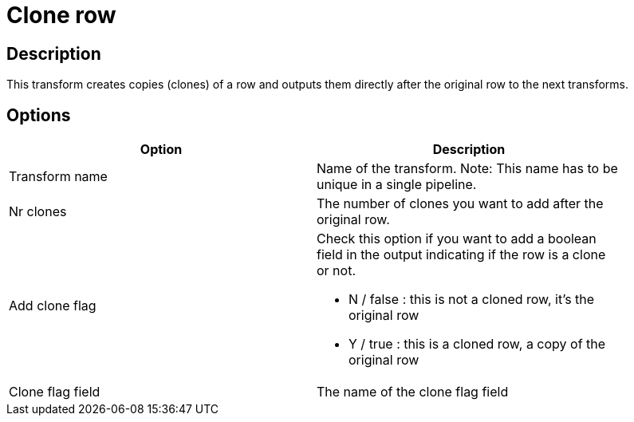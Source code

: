 ////
Licensed to the Apache Software Foundation (ASF) under one
or more contributor license agreements.  See the NOTICE file
distributed with this work for additional information
regarding copyright ownership.  The ASF licenses this file
to you under the Apache License, Version 2.0 (the
"License"); you may not use this file except in compliance
with the License.  You may obtain a copy of the License at
  http://www.apache.org/licenses/LICENSE-2.0
Unless required by applicable law or agreed to in writing,
software distributed under the License is distributed on an
"AS IS" BASIS, WITHOUT WARRANTIES OR CONDITIONS OF ANY
KIND, either express or implied.  See the License for the
specific language governing permissions and limitations
under the License.
////
:documentationPath: /pipeline/transforms/
:language: en_US
:page-alternativeEditUrl: https://github.com/apache/incubator-hop/edit/master/pipeline/transforms/clonerow/src/main/doc/clonerow.adoc
= Clone row

== Description

This transform creates copies (clones) of a row and outputs them directly after the original row to the next transforms.

== Options

[width="90%", options="header"]
|===
|Option|Description
|Transform name|Name of the transform. Note: This name has to be unique in a single pipeline.
|Nr clones|The number of clones you want to add after the original row.
|Add clone flag a|Check this option if you want to add a boolean field in the output indicating if the row is a clone or not.

* N / false : this is not a cloned row, it's the original row
* Y / true : this is a cloned row, a copy of the original row
|Clone flag field|The name of the clone flag field 
|===